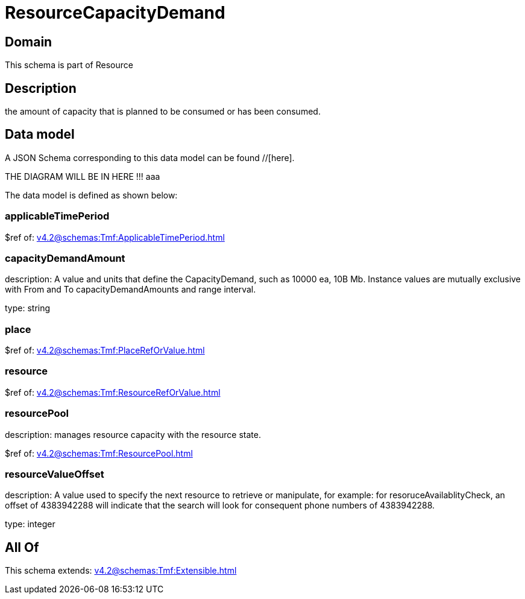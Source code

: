 = ResourceCapacityDemand

[#domain]
== Domain

This schema is part of Resource

[#description]
== Description
the amount of capacity that is planned to be consumed or has been consumed.


[#data_model]
== Data model

A JSON Schema corresponding to this data model can be found //[here].

THE DIAGRAM WILL BE IN HERE !!!
aaa

The data model is defined as shown below:


=== applicableTimePeriod
$ref of: xref:v4.2@schemas:Tmf:ApplicableTimePeriod.adoc[]


=== capacityDemandAmount
description: A value and units that define the CapacityDemand, such as 10000 ea, 10B Mb. 
Instance values are mutually exclusive with From and To capacityDemandAmounts and range interval.

type: string


=== place
$ref of: xref:v4.2@schemas:Tmf:PlaceRefOrValue.adoc[]


=== resource
$ref of: xref:v4.2@schemas:Tmf:ResourceRefOrValue.adoc[]


=== resourcePool
description: manages resource capacity with the resource state.

$ref of: xref:v4.2@schemas:Tmf:ResourcePool.adoc[]


=== resourceValueOffset
description: A value used to specify the next resource to retrieve or manipulate, for example: for resoruceAvailablityCheck, an offset of 4383942288 will indicate that the search will look for consequent phone numbers of 4383942288.

type: integer


[#all_of]
== All Of

This schema extends: xref:v4.2@schemas:Tmf:Extensible.adoc[]
